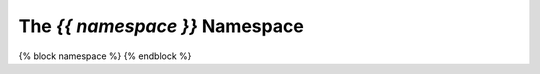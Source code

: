 ******************************
The *{{ namespace }}* Namespace
******************************

{% block namespace %}
{% endblock %}

.. autosummary::
   :toctree: ../auto
   :recursive:

   {% for package in packages %} {{ package }}
   {% endfor %}
